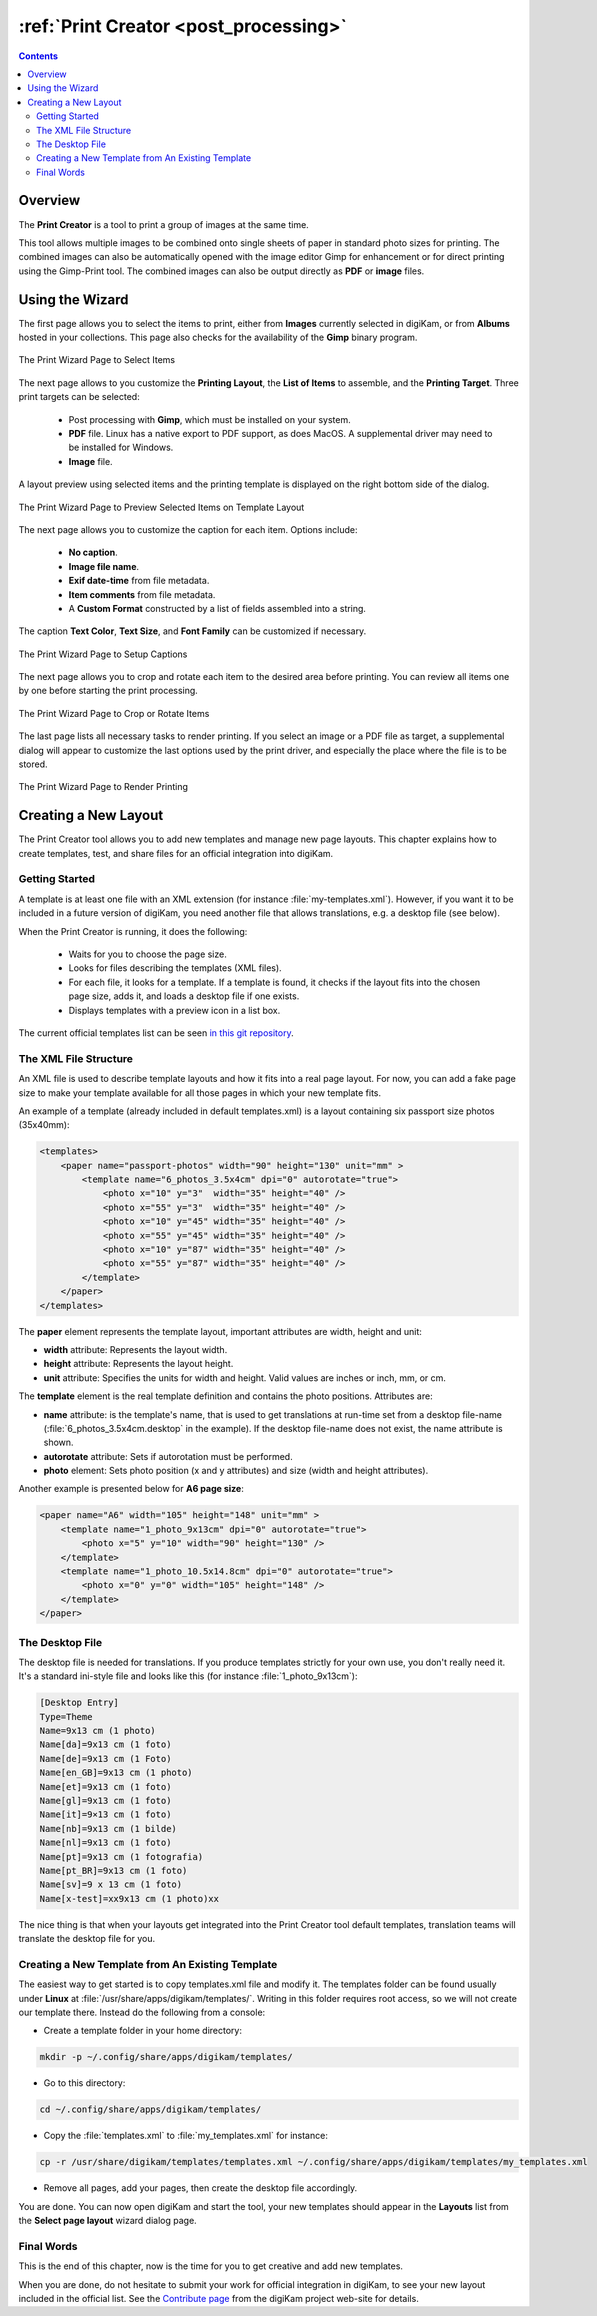 .. meta::
   :description: The digiKam Print Creator
   :keywords: digiKam, documentation, user manual, photo management, open source, free, learn, easy, print, creator, template, group, combination, layout

.. metadata-placeholder

   :authors: - digiKam Team

   :license: see Credits and License page for details (https://docs.digikam.org/en/credits_license.html)

.. _print_creator:

:ref:`Print Creator <post_processing>`
======================================

.. contents::

Overview
--------

The **Print Creator** is a tool to print a group of images at the same time.

This tool allows multiple images to be combined onto single sheets of paper in standard photo sizes for printing. The combined images can also be automatically opened with the image editor Gimp for enhancement or for direct printing using the Gimp-Print tool. The combined images can also be output directly as **PDF** or **image** files.

Using the Wizard
----------------

The first page allows you to select the items to print, either from **Images** currently selected in digiKam, or from **Albums** hosted in your collections. This page also checks for the availability of the **Gimp** binary program.

.. figure:: images/print_creator_page1.webp
    :alt:
    :align: center

    The Print Wizard Page to Select Items

The next page allows to you customize the **Printing Layout**, the **List of Items** to assemble, and the **Printing Target**. Three print targets can be selected:

    - Post processing with **Gimp**, which must be installed on your system.
    - **PDF** file. Linux has a native export to PDF support, as does MacOS. A supplemental driver may need to be installed for Windows.
    - **Image** file.

A layout preview using selected items and the printing template is displayed on the right bottom side of the dialog.

.. figure:: images/print_creator_page2.webp
    :alt:
    :align: center

    The Print Wizard Page to Preview Selected Items on Template Layout

The next page allows you to customize the caption for each item. Options include:

    - **No caption**.
    - **Image file name**.
    - **Exif date-time** from file metadata.
    - **Item comments** from file metadata.
    - A **Custom Format** constructed by a list of fields assembled into a string.

The caption **Text Color**, **Text Size**, and **Font Family** can be customized if necessary.

.. figure:: images/print_creator_page3.webp
    :alt:
    :align: center

    The Print Wizard Page to Setup Captions

The next page allows you to crop and rotate each item to the desired area before printing. You can review all items one by one before starting the print processing.

.. figure:: images/print_creator_page4.webp
    :alt:
    :align: center

    The Print Wizard Page to Crop or Rotate Items

The last page lists all necessary tasks to render printing. If you select an image or a PDF file as target, a supplemental dialog will appear to customize the last options used by the print driver, and especially the place where the file is to be stored.

.. figure:: images/print_creator_page5.webp
    :alt:
    :align: center

    The Print Wizard Page to Render Printing

.. _printcreator_newlayout:

Creating a New Layout
---------------------

The Print Creator tool allows you to add new templates and manage new page layouts. This chapter explains how to create templates, test, and share files for an official integration into digiKam.

Getting Started
~~~~~~~~~~~~~~~

A template is at least one file with an XML extension (for instance :file:`my-templates.xml`). However, if you want it to be included in a future version of digiKam, you need another file that allows translations, e.g. a desktop file (see below).

When the Print Creator is running, it does the following:

    - Waits for you to choose the page size.
    - Looks for files describing the templates (XML files).
    - For each file, it looks for a template. If a template is found, it checks if the layout fits into the chosen page size, adds it, and loads a desktop file if one exists.
    - Displays templates with a preview icon in a list box.

The current official templates list can be seen `in this git repository <https://invent.kde.org/graphics/digikam/-/tree/master/core/dplugins/generic/tools/printcreator/templates>`_.

The XML File Structure
~~~~~~~~~~~~~~~~~~~~~~

An XML file is used to describe template layouts and how it fits into a real page layout. For now, you can add a fake page size to make your template available for all those pages in which your new template fits.

An example of a template (already included in default templates.xml) is a layout containing six passport size photos (35x40mm):

.. code-block:: xml

    <templates>
        <paper name="passport-photos" width="90" height="130" unit="mm" >
            <template name="6_photos_3.5x4cm" dpi="0" autorotate="true">
                <photo x="10" y="3"  width="35" height="40" />
                <photo x="55" y="3"  width="35" height="40" />
                <photo x="10" y="45" width="35" height="40" />
                <photo x="55" y="45" width="35" height="40" />
                <photo x="10" y="87" width="35" height="40" />
                <photo x="55" y="87" width="35" height="40" />
            </template>
        </paper>
    </templates>

The **paper** element represents the template layout, important attributes are width, height and unit:

- **width** attribute: Represents the layout width.
- **height** attribute: Represents the layout height.
- **unit** attribute: Specifies the units for width and height. Valid values are inches or inch, mm, or cm.

The **template** element is the real template definition and contains the photo positions. Attributes are:

- **name** attribute: is the template's name, that is used to get translations at run-time set from a desktop file-name (:file:`6_photos_3.5x4cm.desktop` in the example). If the desktop file-name does not exist, the name attribute is shown.
- **autorotate** attribute: Sets if autorotation must be performed.
- **photo** element: Sets photo position (x and y attributes) and size (width and height attributes).

Another example is presented below for **A6 page size**:

.. code-block:: xml

    <paper name="A6" width="105" height="148" unit="mm" >
        <template name="1_photo_9x13cm" dpi="0" autorotate="true">
            <photo x="5" y="10" width="90" height="130" />
        </template>
        <template name="1_photo_10.5x14.8cm" dpi="0" autorotate="true">
            <photo x="0" y="0" width="105" height="148" />
        </template>
    </paper>

The Desktop File
~~~~~~~~~~~~~~~~

The desktop file is needed for translations. If you produce templates strictly for your own use, you don't really need it. It's a standard ini-style file and looks like this (for instance :file:`1_photo_9x13cm`):

.. code-block:: ini

    [Desktop Entry]
    Type=Theme
    Name=9x13 cm (1 photo)
    Name[da]=9x13 cm (1 foto)
    Name[de]=9x13 cm (1 Foto)
    Name[en_GB]=9x13 cm (1 photo)
    Name[et]=9x13 cm (1 foto)
    Name[gl]=9x13 cm (1 foto)
    Name[it]=9×13 cm (1 foto)
    Name[nb]=9x13 cm (1 bilde)
    Name[nl]=9x13 cm (1 foto)
    Name[pt]=9x13 cm (1 fotografia)
    Name[pt_BR]=9x13 cm (1 foto)
    Name[sv]=9 x 13 cm (1 foto)
    Name[x-test]=xx9x13 cm (1 photo)xx

The nice thing is that when your layouts get integrated into the Print Creator tool default templates, translation teams will translate the desktop file for you.

Creating a New Template from An Existing Template
~~~~~~~~~~~~~~~~~~~~~~~~~~~~~~~~~~~~~~~~~~~~~~~~~

The easiest way to get started is to copy templates.xml file and modify it. The templates folder can be found usually under **Linux** at :file:`/usr/share/apps/digikam/templates/`. Writing in this folder requires root access, so we will not create our template there. Instead do the following from a console:

- Create a template folder in your home directory:

.. code-block:: shell

    mkdir -p ~/.config/share/apps/digikam/templates/

- Go to this directory:

.. code-block:: shell

    cd ~/.config/share/apps/digikam/templates/

- Copy the :file:`templates.xml` to :file:`my_templates.xml` for instance:

.. code-block:: shell

    cp -r /usr/share/digikam/templates/templates.xml ~/.config/share/apps/digikam/templates/my_templates.xml

- Remove all pages, add your pages, then create the desktop file accordingly.

You are done. You can now open digiKam and start the tool, your new templates should appear in the **Layouts** list from the  **Select page layout** wizard dialog page.

Final Words
~~~~~~~~~~~

This is the end of this chapter, now is the time for you to get creative and add new templates.

When you are done, do not hesitate to submit your work for official integration in digiKam, to see your new layout included in the official list. See the `Contribute page <https://www.digikam.org/contribute/>`_ from the digiKam project web-site for details.

